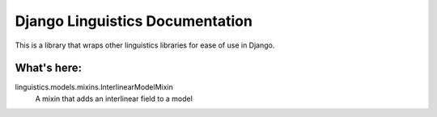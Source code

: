 ================================
Django Linguistics Documentation
================================

This is a library that wraps other linguistics libraries for ease of use
in Django.

What's here:
------------

linguistics.models.mixins.InterlinearModelMixin
    A mixin that adds an interlinear field to a model

